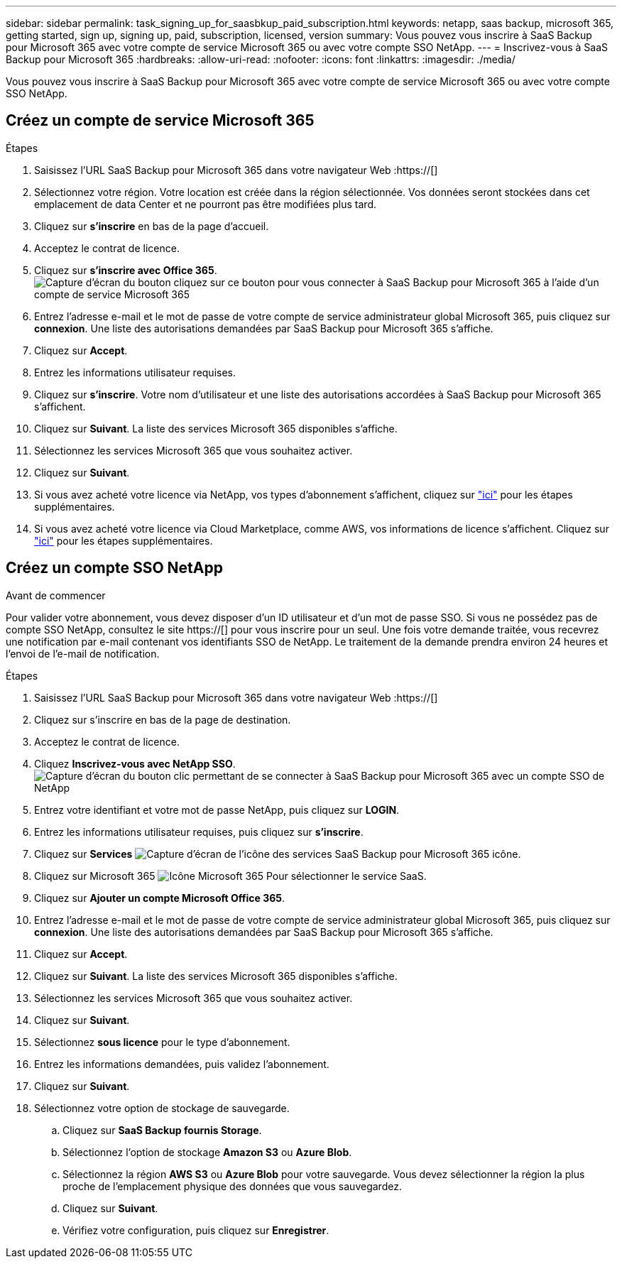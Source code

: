 ---
sidebar: sidebar 
permalink: task_signing_up_for_saasbkup_paid_subscription.html 
keywords: netapp, saas backup, microsoft 365, getting started, sign up, signing up, paid, subscription, licensed, version 
summary: Vous pouvez vous inscrire à SaaS Backup pour Microsoft 365 avec votre compte de service Microsoft 365 ou avec votre compte SSO NetApp. 
---
= Inscrivez-vous à SaaS Backup pour Microsoft 365
:hardbreaks:
:allow-uri-read: 
:nofooter: 
:icons: font
:linkattrs: 
:imagesdir: ./media/


[role="lead"]
Vous pouvez vous inscrire à SaaS Backup pour Microsoft 365 avec votre compte de service Microsoft 365 ou avec votre compte SSO NetApp.



== Créez un compte de service Microsoft 365

.Étapes
. Saisissez l'URL SaaS Backup pour Microsoft 365 dans votre navigateur Web :https://[]
. Sélectionnez votre région. Votre location est créée dans la région sélectionnée. Vos données seront stockées dans cet emplacement de data Center et ne pourront pas être modifiées plus tard.
. Cliquez sur *s'inscrire* en bas de la page d'accueil.
. Acceptez le contrat de licence.
. Cliquez sur *s'inscrire avec Office 365*.image:sign_up_0365.gif["Capture d'écran du bouton cliquez sur ce bouton pour vous connecter à SaaS Backup pour Microsoft 365 à l'aide d'un compte de service Microsoft 365"]
. Entrez l'adresse e-mail et le mot de passe de votre compte de service administrateur global Microsoft 365, puis cliquez sur *connexion*. Une liste des autorisations demandées par SaaS Backup pour Microsoft 365 s'affiche.
. Cliquez sur *Accept*.
. Entrez les informations utilisateur requises.
. Cliquez sur *s'inscrire*. Votre nom d'utilisateur et une liste des autorisations accordées à SaaS Backup pour Microsoft 365 s'affichent.
. Cliquez sur *Suivant*. La liste des services Microsoft 365 disponibles s'affiche.
. Sélectionnez les services Microsoft 365 que vous souhaitez activer.
. Cliquez sur *Suivant*.
. Si vous avez acheté votre licence via NetApp, vos types d'abonnement s'affichent, cliquez sur link:task_completing_signing_up_ipa.html["ici"] pour les étapes supplémentaires.
. Si vous avez acheté votre licence via Cloud Marketplace, comme AWS, vos informations de licence s'affichent. Cliquez sur link:task_completing_signing_up_marketplace.html["ici"] pour les étapes supplémentaires.




== Créez un compte SSO NetApp

.Avant de commencer
Pour valider votre abonnement, vous devez disposer d'un ID utilisateur et d'un mot de passe SSO. Si vous ne possédez pas de compte SSO NetApp, consultez le site https://[] pour vous inscrire pour un seul. Une fois votre demande traitée, vous recevrez une notification par e-mail contenant vos identifiants SSO de NetApp. Le traitement de la demande prendra environ 24 heures et l'envoi de l'e-mail de notification.

.Étapes
. Saisissez l'URL SaaS Backup pour Microsoft 365 dans votre navigateur Web :https://[]
. Cliquez sur s'inscrire en bas de la page de destination.
. Acceptez le contrat de licence.
. Cliquez *Inscrivez-vous avec NetApp SSO*.image:sign_up_sso.gif["Capture d'écran du bouton clic permettant de se connecter à SaaS Backup pour Microsoft 365 avec un compte SSO de NetApp"]
. Entrez votre identifiant et votre mot de passe NetApp, puis cliquez sur *LOGIN*.
. Entrez les informations utilisateur requises, puis cliquez sur *s'inscrire*.
. Cliquez sur *Services* image:bluecircle_icon.gif["Capture d'écran de l'icône des services SaaS Backup pour Microsoft 365"] icône.
. Cliquez sur Microsoft 365 image:O365_icon.gif["Icône Microsoft 365"] Pour sélectionner le service SaaS.
. Cliquez sur *Ajouter un compte Microsoft Office 365*.
. Entrez l'adresse e-mail et le mot de passe de votre compte de service administrateur global Microsoft 365, puis cliquez sur *connexion*. Une liste des autorisations demandées par SaaS Backup pour Microsoft 365 s'affiche.
. Cliquez sur *Accept*.
. Cliquez sur *Suivant*. La liste des services Microsoft 365 disponibles s'affiche.
. Sélectionnez les services Microsoft 365 que vous souhaitez activer.
. Cliquez sur *Suivant*.
. Sélectionnez *sous licence* pour le type d'abonnement.
. Entrez les informations demandées, puis validez l'abonnement.
. Cliquez sur *Suivant*.
. Sélectionnez votre option de stockage de sauvegarde.
+
.. Cliquez sur *SaaS Backup fournis Storage*.
.. Sélectionnez l'option de stockage *Amazon S3* ou *Azure Blob*.
.. Sélectionnez la région *AWS S3* ou *Azure Blob* pour votre sauvegarde. Vous devez sélectionner la région la plus proche de l'emplacement physique des données que vous sauvegardez.
.. Cliquez sur *Suivant*.
.. Vérifiez votre configuration, puis cliquez sur *Enregistrer*.



